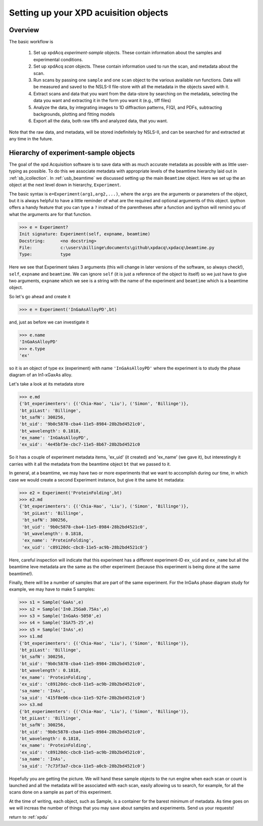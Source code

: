 .. _usb_experiment:

Setting up your XPD acuisition objects
--------------------------------------

Overview
""""""""

The basic workflow is 

 #. Set up xpdAcq `experiment-sample` objects. These contain information about the samples and experimental conditions.
 #. Set up xpdAcq `scan` objects.  These contain information used to run the scan, and metadata about the scan.
 #. Run scans by passing one ``sample`` and one ``scan`` object to the various available `run` functions. Data will be measured and saved to the NSLS-II file-store with all the metadata in the objects saved with it.
 #. Extract scans and data that you want from the data-store by searching on the metadata, selecting the data you want and extracting it in the form you want it (e.g., tiff files)
 #. Analyze the data, by integrating images to 1D diffraction patterns, F(Q), and PDFs, subtracting backgrounds, plotting and fitting models
 #. Export all the data, both raw tiffs and analyzed data, that you want.
 
Note that the raw data, and metadata, will be stored indefinitely by NSLS-II, and can be searched for and extracted at any time in the future.

Hierarchy of experiment-sample objects
""""""""""""""""""""""""""""""""""""""

The goal of the xpd Acquisition software is to save data with as much accurate metadata
as possible with as little user-typing as possible.  To do this we associate
metadata with appropriate levels of the beamtime hierarchy laid out in :ref:`sb_icollection`.
In :ref:`usb_beamtime` we discussed setting up the main ``Beamtime`` object.  Here we set
up the an object at the next level down in hierarchy, ``Experiment``.

The basic syntax is ``e=Experiment(arg1,arg2,...)``, where the ``args`` are the arguments
or parameters of the object, but it is always helpful to have a little reminder
of what are the required and optional arguments of this object.  ipython offers a
handy feature that you can type a ``?`` instead of the parentheses after a function and
ipython will remind you of what the arguments are for that function.

.. code-block:: python

   >>> e = Experiment?
   Init signature: Experiment(self, expname, beamtime)
   Docstring:      <no docstring>
   File:           c:\users\billinge\documents\github\xpdacq\xpdacq\beamtime.py
   Type:           type

Here we see that Experiment takes 3 arguments (this will change in later versions of
the software, so always check!), ``self``, ``expname`` and ``beamtime``.
We can ignore ``self`` (it is just a reference of the object to itself) so
we just have to give two arguments, ``expname`` which we see is a string
with the name of the experiment and ``beamtime`` which is a beamtime object.

So let's go ahead and create it

.. code-block:: python

   >>> e = Experiment('InGaAsAlloyPD',bt)

and, just as before we can investigate it

.. code-block:: python

   >>> e.name
   'InGaAsAlloyPD'
   >>> e.type
   'ex'
   
so it is an object of type ``ex`` (experiment) with name ``'InGaAsAlloyPD'``
where the experiment is to study the phase diagram of an In1-xGaxAs alloy.

Let's take a look at its metadata store

.. code-block:: python

   >>> e.md
   {'bt_experimenters': {('Chia-Hao', 'Liu'), ('Simon', 'Billinge')},
   'bt_piLast': 'Billinge',
   'bt_safN': 300256,
   'bt_uid': '9b0c5878-cba4-11e5-8984-28b2bd4521c0',
   'bt_wavelength': 0.1818,
   'ex_name': 'InGaAsAlloyPD',
   'ex_uid': '4e45bf3e-cbc7-11e5-8b67-28b2bd4521c0

So it has a couple of experiment metadata items, 'ex_uid' (it created) 
and 'ex_name' (we gave it), but interestingly it carries with it all
the metadata from the beamtime object ``bt`` that we passed to it.

In general, at a beamtime, we may have two or more experiments that we 
want to accomplish during our time, in which case we would create a 
second Experiment instance, but give it the same ``bt`` metadata:

.. code-block:: python

   >>> e2 = Experiment('ProteinFolding',bt)
   >>> e2.md
   {'bt_experimenters': {('Chia-Hao', 'Liu'), ('Simon', 'Billinge')},
    'bt_piLast': 'Billinge',
    'bt_safN': 300256,
    'bt_uid': '9b0c5878-cba4-11e5-8984-28b2bd4521c0',
    'bt_wavelength': 0.1818,
    'ex_name': 'ProteinFolding',
    'ex_uid': 'c89120dc-cbc8-11e5-ac9b-28b2bd4521c0'}

Here, careful inspection will indicate that this experiment has a
different experiment-ID ``ex_uid`` and ``ex_name`` but all the beamtime
leve metadata are the same as the other experiment (because this experiment
is being done at the same beamtime!).

Finally, there will be a number of samples that are part of the same experiment.
For the InGaAs phase diagram study for example, we may have to make 5 samples:


.. code-block:: python

  >>> s1 = Sample('GaAs',e)
  >>> s2 = Sample('In0.25Ga0.75As',e)
  >>> s3 = Sample('InGaAs-5050',e)
  >>> s4 = Sample('IGA75-25',e)
  >>> s5 = Sample('InAs',e)
  >>> s1.md
  {'bt_experimenters': {('Chia-Hao', 'Liu'), ('Simon', 'Billinge')},
  'bt_piLast': 'Billinge',
  'bt_safN': 300256,
  'bt_uid': '9b0c5878-cba4-11e5-8984-28b2bd4521c0',
  'bt_wavelength': 0.1818,
  'ex_name': 'ProteinFolding',
  'ex_uid': 'c89120dc-cbc8-11e5-ac9b-28b2bd4521c0',
  'sa_name': 'InAs',
  'sa_uid': '415f8e06-cbca-11e5-92fe-28b2bd4521c0'}
  >>> s3.md
  {'bt_experimenters': {('Chia-Hao', 'Liu'), ('Simon', 'Billinge')},
  'bt_piLast': 'Billinge',
  'bt_safN': 300256,
  'bt_uid': '9b0c5878-cba4-11e5-8984-28b2bd4521c0',
  'bt_wavelength': 0.1818,
  'ex_name': 'ProteinFolding',
  'ex_uid': 'c89120dc-cbc8-11e5-ac9b-28b2bd4521c0',
  'sa_name': 'InAs',
  'sa_uid': '7c73f3a7-cbca-11e5-a0cb-28b2bd4521c0'} 

Hopefully you are getting the picture.  We will hand these sample
objects to the run engine when each scan or count is launched and
all the metadata will be associated with each scan, easily allowing
us to search, for example, for all the scans done on a sample as
part of this experiment.

At the time of writing, each object, such as Sample, is a container
for the barest minimum of metadata.  As time goes on we will increas
the number of things that you may save about samples and experiments.
Send us your requests!

return to :ref:`xpdu`
